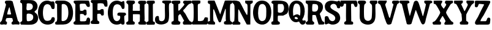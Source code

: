 SplineFontDB: 3.2
FontName: Untitled1
FullName: Untitled1
FamilyName: Untitled1
Weight: Regular
Copyright: Copyright (c) 2025, dsmit
UComments: "2025-4-19: Created with FontForge (http://fontforge.org)"
Version: 001.000
ItalicAngle: 0
UnderlinePosition: -100
UnderlineWidth: 50
Ascent: 800
Descent: 200
InvalidEm: 0
LayerCount: 2
Layer: 0 0 "Back" 1
Layer: 1 0 "Fore" 0
XUID: [1021 353 1332196575 25666]
StyleMap: 0x0000
FSType: 0
OS2Version: 0
OS2_WeightWidthSlopeOnly: 0
OS2_UseTypoMetrics: 1
CreationTime: 1745088296
ModificationTime: 1745170249
OS2TypoAscent: 0
OS2TypoAOffset: 1
OS2TypoDescent: 0
OS2TypoDOffset: 1
OS2TypoLinegap: 90
OS2WinAscent: 0
OS2WinAOffset: 1
OS2WinDescent: 0
OS2WinDOffset: 1
HheadAscent: 0
HheadAOffset: 1
HheadDescent: 0
HheadDOffset: 1
DEI: 91125
Encoding: ISO8859-1
UnicodeInterp: none
NameList: AGL For New Fonts
DisplaySize: -48
AntiAlias: 1
FitToEm: 0
WinInfo: 64 16 3
AnchorClass2: "asd""" 
BeginChars: 256 26

StartChar: A
Encoding: 65 65 0
Width: 813
Flags: W
LayerCount: 2
Fore
SplineSet
514.72265625 765.833007812 m 1
 730.610351562 -44.8193359375 l 1
 781.166015625 -88.5693359375 816.3046875 -101 796.444335938 -179.958007812 c 0
 759.569335938 -214.541015625 741.3046875 -192.041015625 708.735351562 -192.110351562 c 0
 673.944335938 -192.110351562 638.52734375 -191.208007812 604.013671875 -191.694335938 c 0
 569.5 -192.1796875 490.610351562 -219.333007812 474.221679688 -164.333007812 c 0
 451.02734375 -86.6943359375 529.638671875 -70.65234375 532 -51 c 2
 505 61.388671875 l 2
 499.331109386 84.9856750997 276.666992188 81.52734375 257.15234375 61.388671875 c 0
 243.888671875 34.1669921875 221.041992188 -35.138671875 235.90234375 -60.486328125 c 0
 237.986328125 -64.02734375 261.666992188 -71.8056640625 271.388671875 -82.5693359375 c 0
 299.375 -113.47265625 284.02734375 -150.555664062 273.47265625 -186.319335938 c 0
 237.291992188 -215.555664062 194.791992188 -188.888671875 164.305664062 -189.583007812 c 0
 124.02734375 -190.486328125 13.9580078125 -225.34765625 2.15234375 -162.5 c 0
 -11.9443359375 -87.361328125 50.4169921875 -81.6669921875 76.4580078125 -26.25 c 2
 243.541992188 617.569335938 l 2
 250.138671875 682.638671875 207.722744991 674.932996926 201.944335938 711.388671875 c 0
 195.416992188 752.569335938 208.22265625 791 251 796 c 4
 287.944335938 800.375 393.47740362 803.16367394 427.013671875 799.02734375 c 0
 458.541992188 795.138671875 489.305664062 784.72265625 514.72265625 765.90234375 c 2
 514.72265625 765.833007812 l 1
391.388671875 516.319335938 m 1
 368.055664062 520.208007812 374.65234375 516.041992188 368.055664062 502.916992188 c 0
 350.97265625 468.680664062 277.569335938 240.416992188 296.736328125 221.59765625 c 0
 328.541992188 227.638671875 444.513671875 206.111328125 453.819335938 238.819335938 c 2
 391.319335938 516.25 l 1
 391.388671875 516.319335938 l 1
EndSplineSet
Validated: 524321
EndChar

StartChar: B
Encoding: 66 66 1
Width: 737
Flags: W
HStem: -196 21G<22.0488 469.027> 662.431 138.569<274.832 369.645>
LayerCount: 2
Fore
SplineSet
17 794.97265625 m 0
 28.25 806.22265625 55.9497817052 801.985421856 72 801 c 0
 188.606631226 793.840799991 431.148861322 807.761471134 518.75 787 c 0
 672.349077639 750.597016377 751.736328125 580 682.083007812 433.611328125 c 0
 654.513671875 375.694335938 606.319335938 368.47265625 580.27734375 316.458007812 c 1
 611.180664062 278.47265625 654.861328125 260.90234375 683.125 218.611328125 c 0
 738.680664062 135.625 747.77734375 38.40234375 704.583007812 -52.013671875 c 0
 663.47265625 -138.055664062 561.665162902 -187.161470034 469.02734375 -196 c 0
 335.833007812 -208.708007812 169.375 -196 35 -196 c 0
 9.09765625 -176.139648438 -5.416015625 -135.180664062 5 -104 c 0
 13.1943359375 -79.486328125 82.1796875 -75.23828125 81 -28.125 c 0
 77.25 121.59765625 84.0680104441 270.347907571 81 420.763671875 c 0
 80.0283203125 468.40234375 80.7919921875 510.138671875 81 557.15234375 c 0
 81 570.416992188 73.3330078125 650.555664062 69.3056640625 657.361328125 c 0
 59.65234375 673.611328125 11.3698568182 676.203022269 2.4306640625 706.458007812 c 0
 -2.986328125 724.791992188 3.736328125 781.708007812 17 794.97265625 c 0
311.041992188 662.430664062 m 1
 299.06177696 661.854085799 286.947785141 658.471142131 274.236328125 652.15234375 c 2
 263.680664062 631.041992188 l 1
 274.930664062 565.97265625 232.5 449.861328125 268.819335938 393.75 c 0
 288.958007812 362.638671875 416.875 393.819335938 450.208007812 412.916992188 c 0
 545.763671875 467.638671875 536.041992188 626.319335938 422.430664062 652.638671875 c 0
 398.125 658.263671875 335.555664062 663.680664062 310.97265625 662.430664062 c 1
 311.041992188 662.430664062 l 1
292.15234375 244.583007812 m 1
 282.083007812 241.666992188 274.513671875 234.305664062 269.02734375 225.625 c 0
 257.083007812 201.388671875 259.375 -19.65234375 275.208007812 -42.013671875 c 0
 307.291992188 -87.22265625 451.388671875 -43.611328125 490.138671875 -6.0419921875 c 0
 533.541992188 36.111328125 543.333007812 115.625 518.888671875 170.138671875 c 0
 489.444335938 235.90234375 354.72265625 262.84765625 292.15234375 244.513671875 c 1
 292.15234375 244.583007812 l 1
EndSplineSet
Validated: 524321
EndChar

StartChar: C
Encoding: 67 67 2
Width: 695
Flags: W
LayerCount: 2
Fore
SplineSet
652.15234375 755.208007812 m 1
 678.40234375 730.486328125 680.763671875 607.916992188 679.930664062 567.916992188 c 0
 678.055664062 476.875 677.77734375 421.944335938 566.666992188 459.375 c 1
 527.986328125 518.680664062 533.888671875 585.763671875 466.875 626.458007812 c 0
 383.888671875 676.944335938 282.916992188 647.361328125 243.47265625 558.125 c 0
 187.77734375 432.013671875 175.97265625 94.4443359375 278.194335938 -8.75 c 0
 335.97265625 -67.0830078125 472.916992188 -51.4580078125 525.694335938 9.09765625 c 0
 565.069335938 54.3056640625 528.194335938 108.263671875 620 110.486328125 c 0
 708.125 112.638671875 694.02734375 -11.0419921875 663.40234375 -67.013671875 c 0
 576.111328125 -226.805664062 306.180664062 -235.833007812 171.944335938 -130.416992188 c 0
 -112.638671875 92.986328125 -49.5830078125 834.236328125 403.125 798.75 c 0
 454.305664062 794.72265625 511.388671875 763.125 549.236328125 759.791992188 c 0
 580.416992188 757.083007812 618.611328125 782.916992188 652.083007812 755.138671875 c 1
 652.15234375 755.208007812 l 1
EndSplineSet
Validated: 33
EndChar

StartChar: D
Encoding: 68 68 3
Width: 740
Flags: W
VStem: 83.6807 178.542<-48.4856 650.015>
LayerCount: 2
Fore
SplineSet
15 -195 m 1
 7.361328125 -185.694335938 -1.92011130821 -135.825076924 0.5556640625 -121.875 c 0
 8.5419921875 -76.875 53.40234375 -81.3193359375 63.0556640625 -65.138671875 c 0
 72.7080078125 -48.9580078125 83.5378451938 15.9157552736 83.6806640625 38.1943359375 c 0
 85 244 76.1806640625 456.736328125 78.47265625 655.416992188 c 1
 38.8193359375 673.541992188 -2.2607421875 683.95703125 0 735 c 0
 3.611328125 816.52734375 83.5584796077 801.405616753 144 800 c 0
 316 796 420.196842302 826.720554583 567.15234375 722.708007812 c 0
 762.5 584.444335938 778.582499794 131.010508886 641.319335938 -45.5556640625 c 0
 513.75 -209.65234375 384.680664062 -197.02734375 201 -198 c 0
 162.805664062 -198.208007812 42 -210 11.875 -185.416992188 c 1
 15 -195 l 1
290.625 652.77734375 m 1
 280.555664062 649.791992188 272.986328125 642.569335938 267.5 633.819335938 c 2
 262.22265625 -24.72265625 l 2
 271.25 -74.09765625 366.041992188 -47.9169921875 399.02734375 -35 c 0
 571.875 32.5693359375 556.111328125 380.625 507.5 526.111328125 c 0
 478.263671875 613.611328125 385.138671875 680.763671875 290.555664062 652.77734375 c 1
 290.625 652.77734375 l 1
EndSplineSet
Validated: 524321
EndChar

StartChar: E
Encoding: 69 69 4
Width: 697
Flags: W
HStem: -196 138.848<264.74 509.348> 777 20G<524.868 632.611>
VStem: 75.1387 189.236<-40.833 240.504 379.393 662.586>
LayerCount: 2
Fore
SplineSet
264.305664062 -40.763671875 m 1
 273.541992188 -55.6943359375 285.138671875 -55.4169921875 300.625 -57.15234375 c 0
 325.208007812 -59.9306640625 421.875 -58.9580078125 448.333007812 -56.6669921875 c 0
 550.208007812 -47.986328125 512.083007812 10.625 547.708007812 64.9306640625 c 0
 587.916992188 126.25 669.166992188 95.97265625 675 22.986328125 c 0
 678.40234375 -20.486328125 670.903279774 -123.250888527 661.805664062 -164.791992188 c 0
 653 -205 602.903320312 -195.861328125 572.625 -196 c 0
 534.5703125 -196.138671875 479.22265625 -196 444.639648438 -196 c 0
 424.84765625 -196 404.778320312 -195.930664062 382 -196 c 0
 285.680664062 -196.208007812 157.139648438 -205.791992188 65.611328125 -196 c 0
 33.3896484375 -192.52734375 3.31910288153 -179.5841563 0.5556640625 -146.041992188 c 0
 -7.5 -48.263671875 68.125 -87.77734375 75.5556640625 -20.2080078125 c 0
 60.2080078125 186.59765625 80 468 75.138671875 621.875 c 4
 72.8128848637 695.492840056 -29.1669921875 688.125 14.09765625 782.15234375 c 0
 30.763671875 793.263671875 50.0716196167 794.066264659 69.375 795.486328125 c 0
 245.90234375 808.47265625 435.736328125 796.236328125 614 797 c 0
 651.22265625 778.111328125 673.959177285 596.735953103 662.22265625 560.138671875 c 0
 650.486328125 523.541992188 588.333007812 529.583007812 559.166992188 548.47265625 c 0
 508.680664062 581.25 524.583007812 653.958007812 467.15234375 666.666992188 c 0
 433.541992188 674.09765625 285.625 675 264.09765625 653.333007812 c 0
 233.40234375 622.5 272.84765625 438.055664062 265.694335938 386.319335938 c 1
 297.638671875 373.055664062 338.680664062 368.958007812 372.638671875 376.666992188 c 0
 420.555664062 387.569335938 416.25 440.694335938 488.055664062 424.791992188 c 0
 559.861328125 408.888671875 515.90234375 316.875 536.944335938 265.069335938 c 0
 527.916992188 214.513671875 520.763671875 174.791992188 459.236328125 185.138671875 c 0
 422.15234375 191.388671875 415.694335938 235.555664062 404.305664062 238.055664062 c 0
 391.458007812 240.90234375 327.013671875 247.708007812 312.638671875 247.569335938 c 0
 298.263671875 247.430664062 281.041992188 234.861328125 264.375 237.77734375 c 1
 264.375 -40.8330078125 l 1
 264.305664062 -40.763671875 l 1
EndSplineSet
Validated: 524321
EndChar

StartChar: F
Encoding: 70 70 5
Width: 694
Flags: W
HStem: 780 20G<35.4863 659.965>
VStem: 77.708 203.125<375.167 652.292> 77.708 190.834<-58.9565 223.196>
LayerCount: 2
Fore
SplineSet
280.694335938 652.291992188 m 1xa0
 284.305664062 560.138671875 265.90234375 467.77734375 280.833007812 378.194335938 c 1xc0
 310.486328125 373.40234375 349.513671875 368.194335938 378.055664062 379.513671875 c 0
 401.388671875 388.75 406.388671875 414.375 433.888671875 419.305664062 c 0
 451.736328125 422.5 499.09765625 422.986328125 513.680664062 414.375 c 0
 541.458007812 397.916992188 541.805664062 213.680664062 532.708007812 182.430664062 c 0
 523.75 151.805664062 481.388671875 148.611328125 455 153.680664062 c 0
 422.986328125 159.861328125 428.055664062 186.944335938 412.22265625 206.666992188 c 0
 383.611328125 242.361328125 321.736328125 229.02734375 279.02734375 223.541992188 c 0
 268.055664062 216.25 269.930664062 202.84765625 268.541992188 191.52734375 c 0
 263.47265625 148.958007812 263.75 -30.2080078125 285.416992188 -58.3330078125 c 0
 297.15234375 -73.611328125 318.75 -73.9580078125 332.430664062 -85.6943359375 c 0
 361.52734375 -110.555664062 366.805664062 -182.77734375 325.416992188 -194.861328125 c 0
 297.013671875 -203.194335938 65.763671875 -200.763671875 34.3056640625 -192.15234375 c 0
 -4.09765625 -181.59765625 -6.111328125 -108.958007812 17.013671875 -82.9169921875 c 0
 50.625 -45.0693359375 75.7470530556 -83.2434638184 77.7080078125 10.4169921875 c 0
 80.829622561 159.513680821 80.5433968929 401.597662713 78.263671875 552.77734375 c 0
 77.706603786 589.719244794 77.361328125 626.778320312 75 664 c 1
 3.40234375 680.319335938 -20.5556640625 753.333007812 35.486328125 796.59765625 c 1
 644.305664062 800 l 2
 675.625 790.833007812 678.194335938 730.416992188 682.15234375 699.791992188 c 0
 688.958007812 647.083007812 686.388671875 595.90234375 682.15234375 543.055664062 c 2
 673.611328125 530.416992188 l 1
 536.180664062 490.138671875 565.90234375 591.875 524.930664062 638.125 c 0
 490.208007812 677.291992188 332.15234375 666.736328125 280.763671875 652.361328125 c 2
 280.694335938 652.291992188 l 1xa0
EndSplineSet
Validated: 524321
EndChar

StartChar: G
Encoding: 71 71 6
Width: 748
Flags: W
LayerCount: 2
Fore
SplineSet
659.72265625 776.944335938 m 0
 681.805664062 762.083007812 691.875 502.430664062 672.013671875 474.65234375 c 0
 569.930664062 401.041992188 569.72265625 503.819335938 534.09765625 564.09765625 c 0
 477.708007812 659.513671875 330.069335938 680.90234375 260.625 588.333007812 c 0
 179.305664062 479.930664062 182.916992188 131.736328125 251.736328125 14.9306640625 c 0
 325.069335938 -109.444335938 497.013671875 -59.4443359375 506.944335938 95.6943359375 c 0
 514.444335938 212.916992188 426.875 149.72265625 399.02734375 182.708007812 c 0
 368.958007812 238.125 395.90234375 300.486328125 462.430664062 302.5 c 0
 517.638671875 304.166992188 633.194335938 302.291992188 687.083007812 296.319335938 c 0
 725.416992188 292.083007812 748.75 256.52734375 743.611328125 219.02734375 c 0
 739.375 187.986328125 699.166992188 186.458007812 684.305664062 169.861328125 c 0
 648.541992188 129.65234375 684.583007812 -49.861328125 681.875 -110 c 0
 677.986328125 -196.805664062 662.361328125 -205 575.486328125 -197.22265625 c 1
 532.84765625 -155.90234375 l 1
 418.125 -223.888671875 245.416992188 -213.958007812 147.22265625 -120.34765625 c 0
 -108.75 123.680664062 -36.736328125 845.208007812 408.541992188 797.77734375 c 0
 450.763671875 793.263671875 548.888671875 747.15234375 563.819335938 747.5 c 0
 583.40234375 747.986328125 617.84765625 800 659.72265625 776.944335938 c 0
EndSplineSet
Validated: 33
EndChar

StartChar: H
Encoding: 72 72 7
Width: 827
Flags: W
HStem: 233.125 143.125<273.264 554.492>
VStem: 84.8613 188.402<-34.5137 233.125 377.153 654.52> 556.319 188.611<-61.3169 218.949 374.953 647.413>
LayerCount: 2
Fore
SplineSet
273.194335938 -34.5830078125 m 1
 281.180664062 -72.9169921875 337.916992188 -77.361328125 345.069335938 -99.09765625 c 0
 353.194335938 -123.958007812 351.666992188 -176.736328125 325.763671875 -192.083007812 c 0
 309.513671875 -200.069335938 64.9306640625 -202.430664062 37.013671875 -197.361328125 c 0
 -2.361328125 -190.138671875 -9.513671875 -128.125 11.6669921875 -98.40234375 c 0
 31.388671875 -70.6943359375 85.1164602737 -84.1782819197 84.861328125 -24.72265625 c 0
 84 176 83 400 84.375 595.069335938 c 0
 84.9675105889 679.12798838 11.91015625 678.327148438 7 711 c 0
 -12.7080078125 842.125 122 802 205 803 c 0
 244.886096734 803.480555382 314.930664062 798.486328125 314.930664062 798.486328125 c 2
 341 781 l 2
 368.569335938 756.784179688 365.675618196 699.585958596 325.34765625 668.888671875 c 0
 305.27734375 653.611328125 275.763671875 657.569335938 270 626.736328125 c 0
 265.555664062 602.77734375 271.528320313 569.513671875 270 542.708007812 c 0
 268.958984375 524.791992188 270 507.708007812 270 490.208007812 c 0
 270 460.138671875 262 381 270 379.305664062 c 0
 293.469724665 374.334964318 417.199828256 377.238199476 448.194335938 376.25 c 0
 474.436881705 375.413307569 548 371 554 379.305664062 c 0
 568.768261119 399.749033334 554.069335937 457.361328125 554 490.138671875 c 0
 553.930664062 539.583007812 561 640 554 647.84765625 c 0
 540.747789178 662.704626976 511.559378278 666.548698429 499.375 684.791992188 c 0
 461.111328125 742.083007812 497.22265625 786.041015625 558.47265625 795 c 4
 609.236328125 802.4296875 660.90234375 795.763671875 707.638671875 795 c 4
 722.430664062 794.72265625 738.958007812 796.805664062 760.27734375 795 c 4
 826.59765625 789.375 834.084495404 702.930791353 795.34765625 665.97265625 c 0
 781.736328125 652.986328125 745.763671875 657.013671875 745.416992188 626.666992188 c 0
 744.09765625 427.708007812 744.305664062 228.194335938 752.361328125 30.27734375 c 0
 752.84765625 18.611328125 744.513671875 2.9169921875 744.930664062 -13.263671875 c 0
 746.59765625 -75.34765625 779.09765625 -55.138671875 802.986328125 -81.9443359375 c 0
 826.805664062 -108.680664062 825.486328125 -184.513671875 791.111328125 -195.555664062 c 0
 770.138671875 -202.291992188 544.02734375 -200.069335938 525.27734375 -191.736328125 c 0
 492.5 -177.22265625 481.944335938 -125.763671875 503.40234375 -96.6669921875 c 0
 512.986328125 -83.6806640625 546.39774657 -82.7899673317 550.90234375 -60.27734375 c 0
 563.176589166 1.06564781483 552.457635472 29.6662515456 556.319335938 71.0419921875 c 0
 560.786131616 118.900955116 561.875 172.22265625 555.27734375 221.25 c 0
 541.805664062 240.90234375 315.97265625 235.416992188 273.263671875 233.125 c 1
 273.263671875 -34.513671875 l 1
 273.194335938 -34.5830078125 l 1
EndSplineSet
Validated: 524321
EndChar

StartChar: I
Encoding: 73 73 8
Width: 348
Flags: W
HStem: -197 109.152<290.743 338.449> 674.9 122.983<268.934 334.411>
VStem: 83.4023 182.848<-68.7803 -34.0977 -33.958 663.263>
LayerCount: 2
Fore
SplineSet
266.319335938 -33.9580078125 m 1
 266.25 -34.09765625 l 2
 267.22265625 -60.0693359375 278.47265625 -65.8330078125 290.486328125 -72.638671875 c 0
 295.763671875 -75.5556640625 314.170833078 -76.0672410141 330.833007812 -87.84765625 c 0
 362.557475065 -110.277345251 342.894282392 -177.599139621 330.958984375 -189 c 0
 318.490531854 -200.910141342 341.853515625 -193.392578125 311.069335938 -197 c 0
 294 -199 32 -209 21 -197 c 0
 1.1552734375 -175.350585938 -8.34685001181 -113.857688535 9.4443359375 -88.0556640625 c 0
 19.9306640625 -72.84765625 83.9977686169 -81.6345679574 83.40234375 -34.236328125 c 0
 81 157 89.1337890625 503.333007812 83.1884765625 600.185546875 c 0
 77 701 36.3369140625 647.057617188 15.6240234375 689.412109375 c 0
 -3.5498046875 728.620117188 6.984375 797.85546875 66.9345703125 796.025390625 c 0
 90.46484375 795.306640625 255 801 291.391601562 797.883789062 c 0
 325.375976562 794.974609375 344.282226562 776.103515625 344.443359375 737.107421875 c 0
 344.5 723.396484375 342.240234375 707.094726562 336.09375 698.477539062 c 0
 327.916992188 687.013671875 334 672 296.68359375 674.900390625 c 0
 267.823070262 677.143553892 261.800599797 634.870285057 262.013671875 603.333007812 c 2
 266.319335938 -33.9580078125 l 1
EndSplineSet
Validated: 524325
EndChar

StartChar: J
Encoding: 74 74 9
Width: 669
Flags: W
HStem: 680 115.625<580.288 647.448>
LayerCount: 2
Fore
SplineSet
593.47265625 680 m 2
 574.513671875 666.25 570.763671875 608.541992188 569.513671875 585 c 0
 560.416992188 416.805664062 602.77734375 70.90234375 537.013671875 -66.52734375 c 0
 461.52734375 -224.375 79.861328125 -257.15234375 15.6943359375 -83.5419921875 c 0
 -21.388671875 16.736328125 1.6669921875 192.15234375 145.694335938 150.069335938 c 1
 189.444335938 51.6669921875 118.055664062 -50.5556640625 265.486328125 -62.361328125 c 0
 347.361328125 -68.888671875 389.861328125 -4.4443359375 401.59765625 68.888671875 c 0
 417.569335938 168.47265625 393.040700213 479.235590344 402.916992188 583.47265625 c 4
 415 711 326 672 306.458007812 704.583007812 c 4
 289.881632946 732.221344097 283.158343552 771.63763014 315.208007812 787.430664062 c 4
 357.040473958 808.044345114 570.299093435 794.679035378 635.833007812 795.625 c 4
 654.936548166 795.900754523 666.805664062 739.65234375 661.736328125 721.319335938 c 0
 652.708007812 689.02734375 609.930664062 691.875 593.541992188 680 c 2
 593.47265625 680 l 2
EndSplineSet
Validated: 524321
EndChar

StartChar: K
Encoding: 75 75 10
Width: 831
Flags: W
HStem: -198 123.973<744.787 807.353>
VStem: 78.8887 195.764<396.319 657.884>
LayerCount: 2
Fore
SplineSet
274.583007812 396.388671875 m 1
 278.055664062 384.02734375 292.638671875 377.569335938 307.569335938 385.27734375 c 0
 330.486328125 397.15234375 504.444335938 595.694335938 517.916992188 623.611328125 c 0
 548.958007812 688.125 437.384140497 673.739781482 477.22265625 762.708007812 c 0
 501.944335938 817.916992188 596.107421875 795.283203125 640.625 795.138671875 c 0
 748.772460938 794.788085938 831.259765625 822.267578125 822.569335938 735.486328125 c 0
 814.978515625 659.684570312 754.246073896 689.639836021 701.041992188 648.194335938 c 0
 619.02734375 584.305664062 563.958007812 474.09765625 481.805664062 407.77734375 c 0
 453.40234375 364.861328125 529.513671875 305.97265625 556.944335938 263.055664062 c 0
 600.138671875 195.486328125 702.84765625 -31.0419921875 758.680664062 -65.763671875 c 0
 768.47265625 -71.8056640625 786.816475287 -67.6175627808 799.305664062 -74.02734375 c 0
 830.833007812 -90.2080078125 842.170898438 -196.821289062 798 -198 c 0
 744.916992188 -199.416992188 622.362310106 -194.524489623 546 -200 c 0
 501.737304688 -203.173828125 462 -196 460 -128.40234375 c 0
 457.910608549 -57.7833612215 512.013671875 -58.75 513.125 -41.3193359375 c 0
 494.72265625 -6.736328125 371.944335938 236.736328125 356.041992188 238.47265625 c 0
 326.875 241.736328125 283.611328125 188.680664062 277.22265625 164.166992188 c 0
 270.833007812 139.791992188 270.069335938 -4.861328125 276.875 -28.0556640625 c 0
 287.5 -64.5830078125 346.826410216 -73.4599139112 357.013671875 -90.0693359375 c 0
 372.986328125 -116.111328125 335.138671875 -190.52734375 335.138671875 -190.52734375 c 0
 322.267578125 -193.029296875 292.12109375 -201.310546875 279 -201 c 0
 239.638671875 -200.069335938 207.505860451 -200.733412833 189.638671875 -202.069335938 c 0
 170.138671875 -203.52734375 19.008603671 -210.968840433 0 -172 c 0
 -6.9443359375 -157.763671875 -1.5615234375 -88.1220703125 5 -79 c 4
 11.9443359375 -69.3466796875 89.2986569943 -66.3297694673 88.611328125 -19.09765625 c 2
 78.888671875 649.02734375 l 1
 23.3330078125 671.736328125 -10.8330078125 700.416992188 3.125 766.111328125 c 2
 16.59765625 785.625 l 1
 114.861328125 809.930664062 232.264648438 798.208984375 334 798 c 0
 358.4453125 790.153320312 362.727894391 726.241623404 352.569335938 702.15234375 c 0
 336.111328125 663.125 300.555664062 678.541992188 274.65234375 647.916992188 c 2
 274.65234375 396.319335938 l 1
 274.583007812 396.388671875 l 1
EndSplineSet
Validated: 524321
EndChar

StartChar: L
Encoding: 76 76 11
Width: 660
Flags: W
HStem: 679.583 116.417<272.43 342.116>
LayerCount: 2
Fore
SplineSet
660 82 m 5
 651.209823329 23.1308726478 686.669922798 -197.683170051 599.583007812 -197.986328125 c 6
 41.0419921875 -199.930664062 l 2
 -0.8330078125 -197.083007812 -5.34765625 -139.791992188 4.1669921875 -108.40234375 c 0
 13.263671875 -78.40234375 59.7919921875 -87.77734375 68.1943359375 -7.5693359375 c 0
 84.1669921875 144.236328125 80.97265625 454.166992188 68.75 609.02734375 c 0
 63.0556640625 681.52734375 15.0559951215 662.703935769 4.1669921875 698.40234375 c 0
 -1.3193359375 716.388671875 -1.138671875 789.208007812 14 799 c 0
 43.1669921875 798.653320312 83.0558912648 799.766477428 107.84765625 800 c 0
 129.930664062 800.208007812 166.499915352 800.031596242 189 800 c 0
 238.375 799.930664062 292 804 335 796 c 0
 361.816534933 791.010877222 356.705397693 700.696996425 337.986328125 679.583007812 c 0
 314.65234375 653.263671875 258.125 694.930664062 245.069335938 596.388671875 c 2
 248.958007812 -46.8056640625 l 1
 299.444335938 -69.09765625 448.888671875 -59.72265625 480 -12.5 c 0
 530.97265625 65 494.583007812 135.208007812 649.72265625 84.4443359375 c 1
 660 82 l 5
EndSplineSet
Validated: 524321
EndChar

StartChar: M
Encoding: 77 77 12
Width: 1001
Flags: W
HStem: 673.889 124.111<23.7958 84.4749>
VStem: 92.6387 133.361<105.366 435.87>
LayerCount: 2
Fore
SplineSet
986.458007812 681.458007812 m 0
 953.333007812 648.75 923.194335938 693.819335938 914.65234375 586.805664062 c 0
 902.291992188 432.77734375 901.282302735 139.579693135 915 -13.47265625 c 0
 922.5 -97.15234375 1007.98730469 -54.5263671875 1001 -144 c 0
 995.40234375 -215.680664062 922.939438125 -195.853108374 861.263671875 -198.125 c 0
 816.274414062 -199.782226562 710 -202.916992188 679.930664062 -183.125 c 0
 657.638671875 -168.47265625 657.77734375 -101.666992188 672.083007812 -80.138671875 c 0
 678.819335938 -70 708.888671875 -68.75 725.416992188 -56.8056640625 c 0
 761.805664062 -30.4169921875 736.666992188 -6.736328125 735.625 29.7919921875 c 0
 732.013671875 159.930664062 745.833007812 281.041992188 736.59765625 412.291992188 c 0
 735.208007812 432.013671875 739.791992188 447.430664062 720.34765625 460.694335938 c 1
 536.875 -87.84765625 l 1
 470.208007812 -132.15234375 459.166992188 -100.138671875 432.361328125 -44.513671875 c 0
 365.34765625 94.5830078125 327.5 274.444335938 263.125 412.569335938 c 0
 243.055664062 455.625 223.697794937 444.772090732 226 401.458007812 c 0
 227.157727529 379.676322509 214.52467081 -4.42483182901 241.111328125 -57.22265625 c 0
 250.272197378 -75.415013441 275.966863288 -76.6707279959 288.194335938 -95.625 c 0
 304.09765625 -120.27734375 312.402996461 -178.872645511 285 -196 c 0
 271.111328125 -204.680664062 86.5019566992 -190.988319004 56.59765625 -193.819335938 c 0
 23 -197 0.1943359375 -170.09765625 0 -131 c 0
 -0.34765625 -61.208984375 38.3330078125 -68.75 92.638671875 -50.138671875 c 1
 93.75 629.65234375 l 2
 86.8056640625 672.638671875 55.5790766219 660.333998231 31.1806640625 673.888671875 c 0
 -2.5693359375 692.638671875 -7.99857853302 787.198623952 29 798 c 0
 40.353308789 801.314488353 232.682546494 799.017980344 265 801 c 0
 276.719332844 801.718743141 284.990619408 789.2406098 289.444335938 777.986328125 c 2
 509.791992188 221.180664062 l 1
 700 795 l 2
 704.382288441 808.220483575 993.036132812 801.258789062 994 800 c 0
 1010.04199219 781.59765625 1001.93780835 696.742941758 986.458007812 681.458007812 c 0
EndSplineSet
Validated: 524321
EndChar

StartChar: N
Encoding: 78 78 13
Width: 840
Flags: W
HStem: 779 20G<528.368 834.211>
VStem: 91.042 155.208<252.601 435.486> 622.5 120.486<194.058 550.719>
LayerCount: 2
Fore
SplineSet
610.833007812 192.916992188 m 1
 612.708007812 217.291992188 620.833007812 239.236328125 622.5 264.166992188 c 0
 628.194335938 351.875 632.083007812 522.083007812 621.041992188 605.833007812 c 0
 609.72265625 691.944335938 558.496587728 664.043705001 543.819335938 685.486328125 c 0
 526.041992188 711.458007812 521.736328125 771.430664062 535 799 c 1
 588.333007812 792.958007812 834 799 834 799 c 0
 834.422851562 787.044921875 840 764.771595204 840 753 c 0
 840 675 795.625 686.666992188 742.986328125 649.236328125 c 1
 738.611328125 -194.02734375 l 2
 738.597304234 -196.730392489 597.902790899 -206.452548989 588.541992188 -188.194335938 c 2
 268.680664062 435.694335938 l 2
 248.611328125 431.458007812 247.986328125 414.166992188 246.25 397.569335938 c 0
 245.769365238 392.94577134 230.468225853 -37.073162709 257.083007812 -67.15234375 c 0
 290.694335938 -105.138671875 364 -97 322.5 -191.875 c 0
 314.667351419 -209.781567088 102.923828125 -200.012695312 63.9580078125 -204.930664062 c 0
 -28.53125 -216.603515625 -12.77734375 -73.6806640625 82.0830078125 -65 c 1
 107.912109375 172.826171875 91.774177827 566.303828695 91.0419921875 572.638671875 c 0
 89.02734375 590.069335938 78.0542856443 637.568374182 69.236328125 650.208007812 c 0
 42.638671875 688.333007812 -21 688 6 800 c 1
 112.458007812 809.375 275 797 315.069335938 730.486328125 c 0
 399.314157803 590.642921502 476.59765625 399.861328125 564.791992188 251.805664062 c 0
 576.59765625 231.944335938 589.791992188 203.819335938 610.763671875 193.055664062 c 2
 610.833007812 192.916992188 l 1
EndSplineSet
Validated: 524321
EndChar

StartChar: O
Encoding: 79 79 14
Width: 746
Flags: W
HStem: 659.514 140.278<304.255 448.671>
LayerCount: 2
Fore
SplineSet
342.430664062 799.791992188 m 0
 695.069335938 809.305664062 778.75 462.361328125 733.680664062 173.47265625 c 0
 694.72265625 -76.4580078125 504.861328125 -276.25 239.375 -171.59765625 c 0
 -111.041992188 -33.3330078125 -76.8056640625 788.47265625 342.430664062 799.791992188 c 0
383.40234375 659.444335938 m 1
 287.638671875 662.638671875 253.125 602.083007812 231.736328125 518.125 c 0
 198.541992188 387.986328125 190.069335938 150.763671875 247.986328125 28.888671875 c 0
 290.208007812 -60.0693359375 384.236328125 -79.65234375 462.638671875 -21.8056640625 c 0
 541.041992188 36.0419921875 537.708007812 166.111328125 539.166992188 253.263671875 c 0
 540.34765625 324.583007812 545.069335938 404.09765625 536.736328125 477.569335938 c 0
 527.291992188 561.180664062 477.638671875 656.388671875 383.40234375 659.513671875 c 1
 383.40234375 659.444335938 l 1
EndSplineSet
Validated: 33
EndChar

StartChar: Q
Encoding: 81 81 15
Width: 706
Flags: W
LayerCount: 2
Fore
SplineSet
429.65234375 -73.888671875 m 1
 383.47265625 -75.5556640625 350 -103.47265625 301.180664062 -102.291992188 c 0
 -104.513671875 -92.361328125 -126.666992188 898.333007812 396.52734375 792.013671875 c 0
 708.194335938 728.680664062 715.416992188 231.388671875 559.72265625 18.8193359375 c 1
 574.791992188 -62.22265625 610.625 -22.22265625 657.15234375 -23.75 c 0
 738.75 -26.4580078125 694.72265625 -162.569335938 620.694335938 -190.34765625 c 0
 520.555664062 -227.916992188 465.833007812 -154.861328125 429.65234375 -73.9580078125 c 1
 429.65234375 -73.888671875 l 1
190.625 167.708007812 m 2
 197.22265625 160.27734375 243.194335938 197.361328125 255.833007812 203.40234375 c 0
 298.263671875 223.680664062 346.25 235.90234375 393.125 221.111328125 c 0
 417.22265625 213.541992188 455.34765625 150.27734375 468.055664062 193.194335938 c 0
 472.569335938 208.40234375 478.263671875 267.291992188 479.583007812 287.5 c 0
 486.25 388.333007812 493.40234375 616.041992188 382.986328125 663.055664062 c 0
 255.833007812 717.22265625 216.59765625 619.65234375 194.930664062 514.444335938 c 0
 171.944335938 402.77734375 178.47265625 280.34765625 190.625 167.77734375 c 2
 190.625 167.708007812 l 2
251.041992188 54.9306640625 m 0
 282.15234375 21.9443359375 364.444335938 2.9169921875 383.47265625 57.013671875 c 1
 356.59765625 119.375 271.875 151.805664062 242.291992188 76.25 c 0
 242.986328125 68.611328125 245.694335938 60.5556640625 251.041992188 54.9306640625 c 0
EndSplineSet
Validated: 33
EndChar

StartChar: P
Encoding: 80 80 16
Width: 704
Flags: W
HStem: 177.848 118.819<269.767 431.614> 656.806 142.152<278.819 395.132>
VStem: 77.6387 184.861<321.911 656.351>
LayerCount: 2
Fore
SplineSet
278.888671875 177.84765625 m 1
 268.125 170.90234375 264.72265625 162.986328125 262.5 150.694335938 c 0
 257.708007812 124.444335938 257.638671875 -8.47265625 262.5 -34.513671875 c 0
 268.611328125 -67.2919921875 296.666992188 -62.15234375 316.805664062 -78.125 c 0
 356.875 -110 360.908022244 -184.48547887 301.180664062 -192.708007812 c 0
 216.13009427 -204.416725441 57.1572265625 -203.9296875 30 -196 c 0
 -11.736328125 -183.84765625 -8.59001297602 -108.338730707 11.25 -79.375 c 0
 20.763671875 -65.486328125 52.22265625 -71.25 64.375 -59.3056640625 c 0
 77.3864516451 -46.5561852066 77.3864516451 -46.5561852066 77.638671875 640.555664062 c 5
 69.7919921875 682.5 1.388671875 668.541992188 0.625 727.22265625 c 0
 -0.0693359375 778.40234375 48.1943359375 797.84765625 94.1669921875 798.958007812 c 0
 490.232238942 808.547747857 627.685137071 779.885127959 684.09765625 615.694335938 c 0
 716.944335938 520.069335938 703.333007812 331.805664062 629.09765625 257.569335938 c 0
 616.875 245.34765625 483.47265625 177.84765625 474.791992188 177.84765625 c 2
 278.888671875 177.84765625 l 1
278.888671875 656.805664062 m 1
 263.125 647.15234375 263.888671875 635.208007812 262.013671875 619.236328125 c 0
 251.388671875 529.861328125 269.791992188 418.194335938 263.888671875 326.111328125 c 0
 270.486328125 306.59765625 333.888671875 296.666992188 355.069335938 296.666992188 c 0
 492.569335938 296.666992188 532.22265625 445.90234375 508.055664062 559.444335938 c 0
 502.638671875 585 470.555664062 656.805664062 442.083007812 656.805664062 c 2
 278.819335938 656.805664062 l 1
 278.888671875 656.805664062 l 1
EndSplineSet
Validated: 524325
EndChar

StartChar: R
Encoding: 82 82 17
Width: 774
Flags: W
HStem: 655.764 143.125<276.984 458.548>
VStem: 87.083 183.611<-62.202 193.863>
LayerCount: 2
Fore
SplineSet
409.72265625 187.430664062 m 2
 386.458007812 202.77734375 276.875 209.583007812 270.694335938 183.055664062 c 0
 274.65234375 111.875 259.930664062 38.125 271.319335938 -32.4306640625 c 0
 278.958007812 -79.4443359375 358.431477773 -79.8667422996 345.486328125 -149.444335938 c 0
 333.263671875 -215.138671875 274.583984375 -200.819335938 230 -202 c 0
 182.84765625 -203.319335938 117.222691583 -199.179597204 70 -199.305664062 c 0
 18.0556640625 -199.444335938 -15.97265625 -154.375 7.638671875 -105.833007812 c 0
 25.8330078125 -68.47265625 89.513671875 -74.3056640625 87.0830078125 -22.22265625 c 0
 72.15234375 181.25 105.189040815 408.053910895 86.6669921875 608.541992188 c 0
 80.34765625 676.944335938 36.4580078125 655.263671875 0 702 c 1
 0 799 l 1
 105.416992188 799 236.945178006 804.737852127 342.361328125 798.888671875 c 0
 458.75 792.430664062 612.986328125 765.138671875 673.47265625 652.083007812 c 0
 725.625 554.65234375 706.805664062 439.375 649.72265625 349.305664062 c 0
 626.52734375 312.77734375 570 275.625 575.34765625 229.02734375 c 0
 615.833007812 161.875 636.180664062 -12.2919921875 689.09765625 -60.0693359375 c 0
 717.013671875 -85.27734375 758.262034616 -78.9617982852 761.041992188 -130.34765625 c 0
 762.638671875 -159.861328125 747.405273438 -199.03515625 715 -197 c 0
 692.1171875 -195.5625 527.15149101 -204.954682173 524.194335938 -195.069335938 c 2
 409.791992188 187.361328125 l 1
 409.72265625 187.430664062 l 2
288.888671875 655.763671875 m 1
 256.071568204 644.549349257 256.655885662 367.127243497 275.694335938 352.013671875 c 1
 419.861328125 309.305664062 508.125 365.97265625 506.180664062 519.513671875 c 0
 504.375 665.208007812 408.055664062 660.486328125 288.888671875 655.763671875 c 1
EndSplineSet
Validated: 524321
EndChar

StartChar: S
Encoding: 83 83 18
Width: 631
Flags: W
VStem: 502.042 121.736<504.401 586.585>
LayerCount: 2
Fore
SplineSet
388.819335938 166.388671875 m 1
 301.388671875 258.611328125 64.638671875 315.583007812 22 446 c 0
 -52.4443359375 673.708007812 100.132391686 820.091351147 326.513671875 793.916015625 c 0
 357.138671875 790.375 506.41796875 765.075195312 512.736328125 765.5 c 0
 521 766.055664062 556.431640625 808.186523438 597.805664062 793.90234375 c 0
 636.625 780.5 629.708007812 656.305664062 629.916992188 617 c 0
 630.125 583.805664062 631.916992188 558 623.778320312 510.638671875 c 0
 615.9453125 465.055664062 522.389648438 469.52734375 502.041992188 514.111328125 c 0
 494.194335938 531.194335938 497.736328125 551.125 491 568 c 0
 406.97265625 778.069335938 104.867399738 605.493631329 289.72265625 451.805664062 c 0
 402.986328125 357.638671875 552.666992188 348.791992188 611 189 c 0
 693.291992188 -36.27734375 522.304809119 -220.142671027 289.513671875 -198.055664062 c 0
 243.40234375 -193.680664062 175.00132529 -154.412041243 148.333007812 -155.34765625 c 0
 128.541992188 -156.041992188 26.708808304 -231.806762789 5 -158 c 0
 -2.986328125 -130.84765625 -1.5498046875 87.224609375 7 115 c 0
 20.6806640625 159.444335938 81.3680157402 160.856351217 121.52734375 142.84765625 c 0
 165.97265625 122.916992188 161.25 6.0419921875 243.958007812 -37.84765625 c 0
 387.77734375 -114.09765625 492.22265625 57.361328125 388.75 166.458007812 c 1
 388.819335938 166.388671875 l 1
EndSplineSet
Validated: 524321
EndChar

StartChar: T
Encoding: 84 84 19
Width: 715
Flags: W
HStem: 664.796 133.746<153.056 247.151>
VStem: 1.8078 138.641<583.904 664.515> 247.151 202.083<300.379 663.739>
LayerCount: 2
Fore
SplineSet
247.012695312 664.795898438 m 2
 156.250976562 676.633789062 166.693973651 694.125762755 140.448329542 598.068703448 c 0
 122.814102198 533.528773894 10.7250923925 520.959172095 1.80779911488 582.521628283 c 0
 -8.89928759329 656.440309193 10.0905242975 798.519409007 32.361328125 798.541992188 c 2
 652.568359375 799.170898438 l 2
 673.481445312 796.991210938 679.201171875 788.802734375 696 737 c 0
 716.265625 674.504882812 716.502929688 615.79296875 696.734375 555.698242188 c 1
 582.499023438 467.8515625 579.095703125 642.157226562 545.361328125 662.407226562 c 0
 520.418945312 677.37890625 455.5546875 667.791015625 449.234375 648.198242188 c 2
 457.70703125 -59.787109375 l 2
 477.499023438 -83.3984375 516.526367188 -62.8427734375 531.318359375 -107.912109375 c 0
 541.109375 -137.7734375 542.568359375 -184.37109375 506.526367188 -194.926757812 c 0
 480.762695312 -202.49609375 240.48475878 -201.606731179 208.333007812 -196.041992188 c 0
 161.388671875 -187.916992188 156.040039062 -130.690429688 183.0546875 -92.7041015625 c 0
 200.901367188 -67.5654296875 249.324341371 -72.0729119618 246.736328125 -24.4443359375 c 0
 234.59522328 198.994835433 250 554 247.151367188 664.795898438 c 5
 247.012695312 664.795898438 l 2
EndSplineSet
Validated: 524321
EndChar

StartChar: U
Encoding: 85 85 20
Width: 826
Flags: W
LayerCount: 2
Fore
SplineSet
154.861328125 -103.819335938 m 1
 69.513671875 -15.763671875 77.013671875 94.72265625 75.8330078125 208.611328125 c 0
 74.65234375 318.888671875 85.6943359375 428.611328125 76.388671875 539.791992188 c 0
 74.02734375 567.569335938 80.763671875 599.305664062 76.3193359375 625.27734375 c 0
 70.5556640625 658.47265625 14.9229636416 671.24795573 3.6806640625 713.611328125 c 0
 -24.7919921875 820.90234375 101.951168499 798.645622603 182 801 c 0
 216 802 219.889648438 800.12109375 236 800 c 0
 300.653320312 799.513671875 352.539698165 774.640510273 330.97265625 702.361328125 c 0
 319.513671875 663.958007812 267.291992188 678.75 258.263671875 582.569335938 c 0
 247.430664062 467.083007812 246.180664062 216.180664062 259.305664062 102.291992188 c 0
 279.444335938 -72.77734375 505.694335938 -101.180664062 560.97265625 65.90234375 c 0
 578.268342798 117.964524953 588.799705127 524.335938357 578.541992188 592.708007812 c 0
 568.194335938 661.736328125 511.174678897 664.164256794 490.833007812 708.680664062 c 0
 475.34765625 742.569335938 490.659179688 796.380859375 526 799 c 4
 592.888671875 803.958007812 713.64453125 800.853515625 780.888671875 799 c 5
 790.888671875 795 816.40441184 701.532759637 777.15234375 673.333007812 c 0
 755.694335938 657.916992188 721.111328125 659.305664062 718.333007812 625.138671875 c 0
 709.861328125 463.958007812 729.02734375 293.125 718.194335938 133.194335938 c 0
 711.111328125 29.236328125 690.555664062 -71.3193359375 605.625 -139.375 c 0
 485.416992188 -235.625 260.34765625 -212.84765625 154.791992188 -103.958007812 c 1
 154.861328125 -103.819335938 l 1
EndSplineSet
Validated: 524321
EndChar

StartChar: V
Encoding: 86 86 21
Width: 880
Flags: W
LayerCount: 2
Fore
SplineSet
348 801 m 1
 392.235351562 729.680664062 278.078993122 672.471738057 294.166992188 619.513671875 c 2
 448.40234375 111.805664062 l 2
 465.34765625 78.1943359375 490.625 63.8193359375 496.52734375 112.22265625 c 2
 629.583007812 630.833007812 l 4
 638.958007812 670.27734375 580 678.125 570.34765625 699.166992188 c 4
 580.97265625 775.90234375 l 4
 618.204091143 817.822900902 708.353515625 790.868164062 752 798 c 4
 799.84375 805.817382812 874 805 867.77734375 737.77734375 c 4
 863.219872644 688.5434955 814.197751635 679.96406496 786.944335938 656.666992188 c 4
 775.65167899 647.013675567 673.84375 290.94921875 673 288 c 0
 630.491210938 140.084960938 595.394050783 -8.28683173293 545.416992188 -153.263671875 c 0
 530 -197.986328125 419.72265625 -211.944335938 385.34765625 -189.65234375 c 0
 365.625 -176.875 345.27734375 -132.15234375 335.34765625 -109.65234375 c 0
 238.75 108.541992188 200.33322578 381.760738805 104.02734375 602.15234375 c 0
 78.263671875 661.111328125 63.2396885407 644.04639343 23 675 c 0
 -16 705 5 723 1.1943359375 762.916015625 c 0
 -5.17741586724 829.746650284 205.15987207 787.641087649 348 801 c 1
EndSplineSet
Validated: 524321
EndChar

StartChar: W
Encoding: 87 87 22
Width: 1349
Flags: W
HStem: 669.619 129.381<320.898 375.997 1242.23 1298.02> 693.411 105.589<15.0836 72.4453>
LayerCount: 2
Fore
SplineSet
360.977539062 799 m 0x80
 366.861328125 797.486328125 397.29296875 767.560546875 400.05078125 759.067382812 c 0
 428.184570312 673.989257812 343.78515625 697.78125 325.213867188 669.619140625 c 0x80
 295.560008749 624.602293907 416.718114722 153.414263905 421.969726562 153.284179688 c 1
 584.514648438 717.806640625 l 2
 603.9140625 799.939453125 720.123046875 825.4140625 761.49609375 744.540039062 c 0
 805.533203125 658.28515625 851.961914062 479.640625 883.221679688 380.270507812 c 0
 906.850585938 305.451171875 922.846679688 227.51953125 948.130859375 153.1171875 c 0
 965.59765625 154.713867188 966.79296875 168.838867188 971.11328125 180.608398438 c 0
 972.806527227 185.154043018 1087.10727912 625.276013228 1076.19824219 654.166015625 c 0
 1070.31445312 669.71875 1047.41715557 671.982338427 1037.30859375 683.338867188 c 0
 1003.93554688 720.83203125 986.18359375 793.040039062 1051 798 c 0
 1098.71582031 801.6171875 1237.37563377 802.184441083 1280.48535156 795.821289062 c 0
 1330.04003906 788.506835938 1359.18457031 749.163085938 1327.0078125 708.895507812 c 0
 1309.62988281 687.037109375 1266.97167969 687.541992188 1248.4921875 672.662109375 c 0
 1243.44730283 668.606711004 1100.49391002 116.616703261 1081.25683594 47.359375 c 4
 1062.77734375 -19.22265625 1057.08317397 -173.942738191 975.067382812 -190.553710938 c 0
 902.371967558 -205.276992206 894.64453125 -172.212890625 677 394 c 0
 670.932617188 409.803710938 674.061523438 391.030273438 658.340820312 401.455078125 c 1
 489.54296875 -157.4296875 l 2
 462.60546875 -209.384765625 307.435131561 -207.901637857 297.299804688 -166.2578125 c 2
 103.827148438 628.678710938 l 2
 101.8046875 674.2421875 43.607421875 677.7734375 26.875 693.411132812 c 0
 15.75 703.834960938 -4.0166015625 761.001953125 5.9130859375 777.143554688 c 0
 11.9814453125 782.102539062 26.5068359375 799 30 799 c 2x40
 360.977539062 799 l 0x80
EndSplineSet
Validated: 524321
EndChar

StartChar: X
Encoding: 88 88 23
Width: 868
Flags: W
HStem: -197 139.152<38.3692 107.744>
LayerCount: 2
Fore
SplineSet
43 -197 m 4
 9.4853515625 -196.66015625 -11.9742758989 -125.39820051 5.2080078125 -98.0556640625 c 0
 11.6669921875 -87.77734375 64.09765625 -70.625 83.6806640625 -57.84765625 c 0
 142.84765625 -19.236328125 246.736328125 159.236328125 282.15234375 228.194335938 c 0
 325.416992188 312.361328125 318.541992188 315.694335938 275.138671875 397.15234375 c 0
 249.72265625 444.861328125 141.944335938 645.069335938 107.77734375 660.486328125 c 0
 89.72265625 668.680664062 48.4479774119 662.111434636 47.986328125 676.111328125 c 2
 44 797 l 1
 116.916992188 801.791992188 305 806 362 800 c 0
 447.486297401 791.001442379 354.255119688 683.813633964 346.59765625 658.611328125 c 0
 330.625 606.041992188 423.055664062 497.5 463.194335938 461.59765625 c 1
 483.541992188 539.236328125 634.861328125 651.59765625 505.833007812 694.65234375 c 1
 502.986328125 741.59765625 506 804 561 802 c 0
 563.608754657 801.905136194 821.237304688 798.622070312 822 797 c 0
 864.430664062 695.888671875 802.111820201 697.454172581 750 664.72265625 c 0
 733.194335938 654.166992188 593.958007812 413.194335938 575.90234375 375.833007812 c 0
 552.361328125 327.083007812 541.875 309.166992188 566.736328125 257.986328125 c 0
 599.444335938 190.625 724.09765625 -16.52734375 775.27734375 -60.97265625 c 0
 794.09765625 -77.361328125 821.333711617 -84.0144801312 834.444335938 -98.6806640625 c 0
 866.041992188 -134.02734375 848 -195 802.361328125 -195.138671875 c 0
 769.799804688 -195.237304688 527.204356517 -207.388818275 506 -198 c 0
 450.791015625 -173.5546875 492.176421297 -113.651445311 526.59765625 -64.5830078125 c 0
 542.916992188 -41.3193359375 438.333007812 114.02734375 425.27734375 148.888671875 c 2
 398.888671875 160 l 1
 384.930664062 116.52734375 266.25 -29.9306640625 295.694335938 -66.9443359375 c 0
 308.541992188 -83.0556640625 337.631002778 -60.6952341137 344.02734375 -115.27734375 c 0
 348.055664062 -149.65234375 349.094726562 -197.116210938 312.166992188 -197 c 4
 224.180664062 -196.72265625 114.180664062 -197.72265625 43 -197 c 4
EndSplineSet
Validated: 524321
EndChar

StartChar: Y
Encoding: 89 89 24
Width: 847
Flags: W
HStem: 674.583 123.417<15.8863 87.9948>
LayerCount: 2
Fore
SplineSet
540 822 m 1024
341 800 m 0
 376.162887166 795.863189745 364.17808333 719.64318344 340.833007812 691.388671875 c 0
 327.291992188 675 293.055664062 670.625 294.583007812 644.375 c 2
 422.638671875 366.388671875 l 2
 447.638671875 361.52734375 439.791992188 368.541992188 446.59765625 380.27734375 c 0
 470.555664062 421.59765625 557.430664062 587.5 561.041992188 623.680664062 c 0
 566.666992188 680.90234375 515.89652571 677.846657017 508.958007812 718.263671875 c 0
 504.936578143 741.688585535 500.878842665 796.542564493 523 799 c 0
 568.87890625 804.096679688 676.399414062 801.592773438 762 798 c 0
 808.319335938 796.055664062 815 808 821.111328125 747.84765625 c 0
 828.268401079 677.402295808 752.291992188 671.041992188 716.319335938 618.75 c 0
 685.625 574.09765625 508.194335938 254.583007812 500.555664062 217.916992188 c 0
 494.09765625 187.083007812 492.5 -11.6669921875 500.208007812 -37.361328125 c 0
 516.875 -75.4169921875 577.708007812 -71.1806640625 584.930664062 -115.486328125 c 0
 588.680664062 -138.47265625 580.763671875 -186.59765625 556.041992188 -194.513671875 c 0
 532.013671875 -202.22265625 322.708007812 -200.625 286.736328125 -196.736328125 c 0
 247.15234375 -192.430664062 237.638671875 -175.97265625 237.5 -136.736328125 c 0
 237.291992188 -69.72265625 274.166992188 -91.1806640625 304.02734375 -61.52734375 c 0
 350.27734375 -15.486328125 302.083007812 158.611328125 309.513671875 226.319335938 c 1
 241.805664062 354.861328125 179.09765625 514.791992188 102.430664062 635.90234375 c 0
 73.8193359375 681.111328125 49.1454516441 659.129209534 22.0830078125 674.583007812 c 0
 -1.388671875 687.986328125 -10.2121574126 798.223906011 18 798 c 0
 144 797 307 804 341 800 c 0
EndSplineSet
Validated: 524321
EndChar

StartChar: Z
Encoding: 90 90 25
Width: 652
Flags: W
HStem: -197 142.396<224.604 467.29>
LayerCount: 2
Fore
SplineSet
224.603515625 -54.603515625 m 1
 438.14453125 -54.603515625 l 2
 483.874023438 -54.603515625 499.1875 66.23046875 523.14453125 81.54296875 c 0
 573.76953125 113.729492188 632.83203125 89.4599609375 631.791015625 23.521484375 c 0
 631.166015625 -10.9580078125 622.416015625 -100.852539062 615.228515625 -133.14453125 c 0
 611.791015625 -148.45703125 610.383375316 -168.844625599 597 -177 c 0
 552.728515625 -203.977539062 502.853515625 -197.47265625 459 -198 c 4
 363.688476562 -199.145507812 265.450547145 -197 172 -197 c 0
 145 -197 5.18188509872 -233.250198361 5.541015625 -122.103515625 c 0
 5.7490234375 -57.7275390625 94.1875 59.8759765625 125.853515625 122.376953125 c 0
 172.9375 215.29296875 213.14453125 311.333984375 260.749023438 404.146484375 c 2
 380.853515625 638.208984375 l 2
 387.764471646 651.677220359 193.561523438 669.45703125 174.291992188 665.291015625 c 0
 127.311523438 646.125 147.3125 493.520507812 33.2490234375 528.416015625 c 0
 -20.083984375 558.208007812 5.3330078125 603.311523438 5.8544921875 645.811523438 c 0
 6.2705078125 677.374023438 -7.61067723683 788.437243883 18.2490234375 794.874023438 c 0
 75 809 142.833704989 797.122828715 197 798 c 0
 306.270507812 799.76953125 479.849609375 800.77734375 591 792 c 0
 649.021484375 787.41796875 632.469845763 726.892724983 605.01953125 674.354492188 c 0
 522.728515625 516.854492188 448.041015625 354.250976562 361.6875 198.9375 c 0
 316.26953125 117.16796875 243.76953125 37.48046875 224.5 -54.4990234375 c 1
 224.603515625 -54.603515625 l 1
EndSplineSet
Validated: 524321
EndChar
EndChars
EndSplineFont

